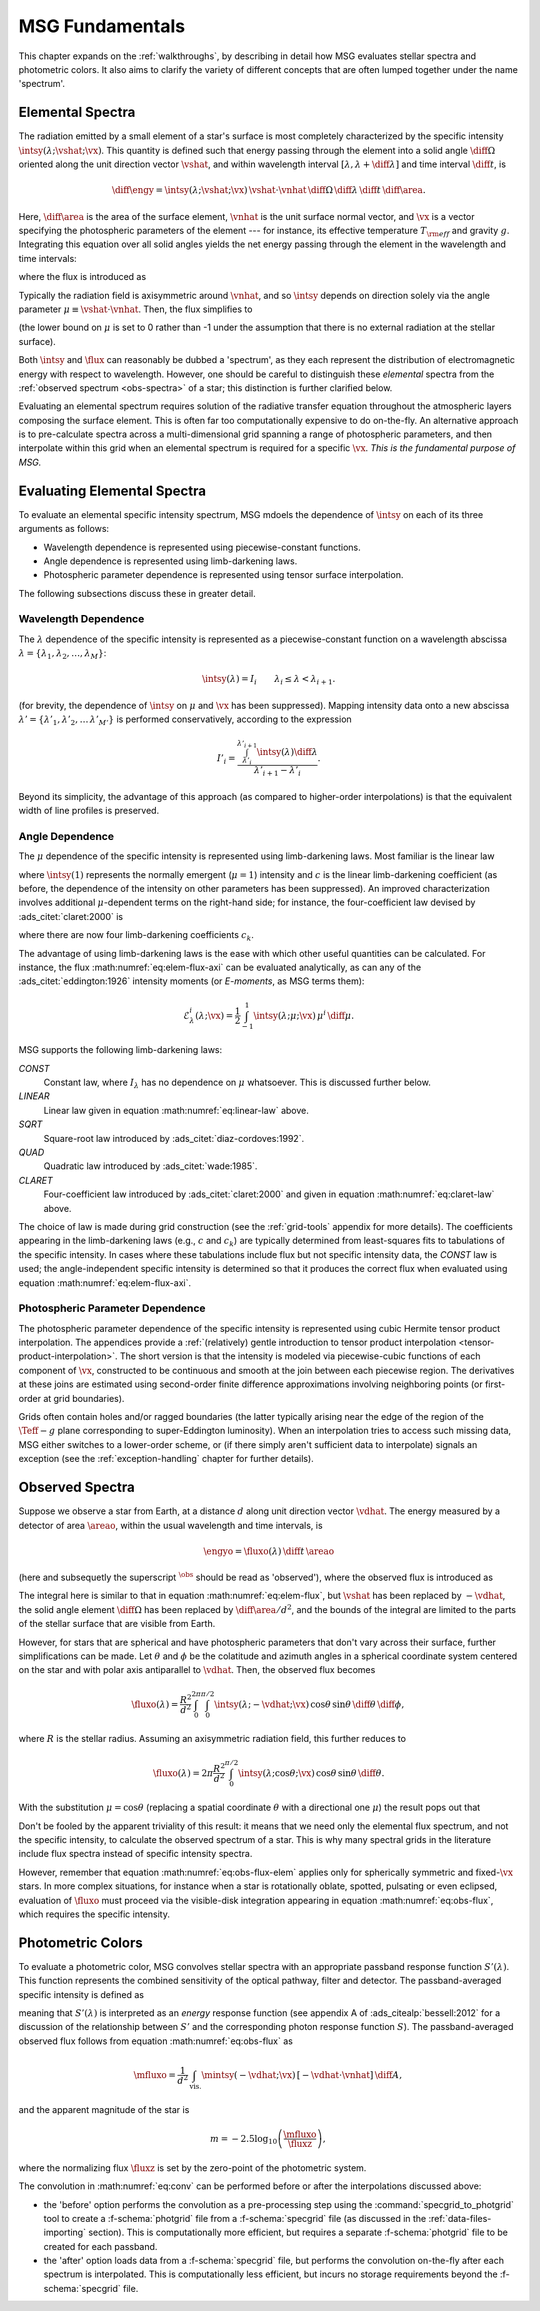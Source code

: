 .. _msg-fundamentals:

****************
MSG Fundamentals
****************

This chapter expands on the :ref:`walkthroughs`, by describing in
detail how MSG evaluates stellar spectra and photometric colors. It
also aims to clarify the variety of different concepts that are often
lumped together under the name 'spectrum'.

.. _elem-spectra:

Elemental Spectra
=================

The radiation emitted by a small element of a star's surface is most
completely characterized by the specific intensity
:math:`\intsy(\lambda; \vshat; \vx)`. This quantity is defined such
that energy passing through the element into a solid angle
:math:`\diff{\Omega}` oriented along the unit direction vector
:math:`\vshat`, and within wavelength
interval :math:`[\lambda, \lambda+\diff{\lambda}]` and time interval
:math:`\diff{t}`, is

.. math::

   \diff{\engy} =
   \intsy(\lambda; \vshat; \vx) \, \vshat \cdot \vnhat \,
   \diff{\Omega} \,
   \diff{\lambda} \,
   \diff{t} \,
   \diff{\area}.

Here, :math:`\diff{\area}` is the area of the surface element,
:math:`\vnhat` is the unit surface normal vector, and :math:`\vx` is a
vector specifying the photospheric parameters of the element --- for
instance, its effective temperature :math:`T_{\rm eff}` and gravity
:math:`g`. Integrating this equation over all solid angles yields the
net energy passing through the element in the wavelength and time
intervals:

.. math::
   :label: eq:diff-E

   \engy =
   \flux(\lambda; \vx) \,
   \diff{t} \,
   \diff{A},

where the flux is introduced as

.. math::
   :label: eq:elem-flux

   \flux(\lambda; \vx) \equiv \int \intsy(\lambda; \vshat; \vx) \, \vshat \cdot \vnhat \, \diff{\Omega}.

Typically the radiation field is axisymmetric around :math:`\vnhat`,
and so :math:`\intsy` depends on direction solely via the angle
parameter :math:`\mu \equiv \vshat \cdot \vnhat`. Then, the flux
simplifies to

.. math::
   :label: eq:elem-flux-axi

   \flux(\lambda; \vx) = 2\pi \int_{0}^{1} \intsy(\lambda; \mu; \vx) \, \mu \, \diff{\mu}

(the lower bound on :math:`\mu` is set to 0 rather than -1 under the
assumption that there is no external radiation at the stellar surface).

Both :math:`\intsy` and :math:`\flux` can reasonably be dubbed a
'spectrum', as they each represent the distribution of electromagnetic
energy with respect to wavelength. However, one should be careful to
distinguish these `elemental` spectra from the :ref:`observed spectrum
<obs-spectra>` of a star; this distinction is further clarified below.

Evaluating an elemental spectrum requires solution of the radiative
transfer equation throughout the atmospheric layers composing the
surface element. This is often far too computationally expensive
to do on-the-fly. An alternative approach is to pre-calculate spectra
across a multi-dimensional grid spanning a range of photospheric
parameters, and then interpolate within this grid when an elemental
spectrum is required for a specific :math:`\vx`. `This is the
fundamental purpose of MSG.`

Evaluating Elemental Spectra
============================

To evaluate an elemental specific intensity spectrum, MSG mdoels the
dependence of :math:`\intsy` on each of its three arguments as follows:

* Wavelength dependence is represented using piecewise-constant
  functions.
* Angle dependence is represented using limb-darkening laws.
* Photospheric parameter dependence is represented using tensor surface
  interpolation.

The following subsections discuss these in greater detail.

Wavelength Dependence
---------------------

The :math:`\lambda` dependence of the specific intensity is
represented as a piecewise-constant function on a wavelength abscissa
:math:`\lambda = \{\lambda_{1},\lambda_{2},\ldots,\lambda_{M}\}`:

.. math::

   \intsy(\lambda) = I_{i} \qquad \lambda_{i} \leq \lambda < \lambda_{i+1}.

(for brevity, the dependence of :math:`\intsy` on :math:`\mu` and
:math:`\vx` has been suppressed).  Mapping intensity data onto a new
abscissa :math:`\lambda' =
\{\lambda'_{1},\lambda'_{2},\ldots\,\lambda'_{M'}\}` is performed
conservatively, according to the expression

.. math::

   I'_{i} = \frac{\int_{\lambda'_{i}}^{\lambda'_{i+1}} \intsy(\lambda) \diff{\lambda}}{\lambda'_{i+1} - \lambda'_{i}}.

Beyond its simplicity, the advantage of this approach (as compared to
higher-order interpolations) is that the equivalent width of line
profiles is preserved.

Angle Dependence
----------------

The :math:`\mu` dependence of the specific intensity is represented
using limb-darkening laws. Most familiar is the linear law

.. math::
   :label: eq:linear-law

   \frac{\intsy(\mu)}{\intsy(1)} =
   1 - c  \left[1 - \mu\right],

where :math:`\intsy(1)` represents the normally emergent
(:math:`\mu=1`) intensity and :math:`c` is the linear
limb-darkening coefficient (as before, the dependence of the intensity
on other parameters has been suppressed). An improved characterization
involves additional :math:`\mu`-dependent terms on the right-hand
side; for instance, the four-coefficient law devised by
:ads_citet:`claret:2000` is

.. math::
   :label: eq:claret-law

   \frac{\intsy(\mu)}{\intsy(1)} = 1 - \sum_{k=1}^{4} c_{k} \left[1 - \mu^{k/2}\right],

where there are now four limb-darkening coefficients :math:`c_{k}`.

The advantage of using limb-darkening laws is the ease with which
other useful quantities can be calculated. For instance, the flux
:math:numref:`eq:elem-flux-axi` can be evaluated analytically, as can any
of the :ads_citet:`eddington:1926` intensity moments (or `E-moments`,
as MSG terms them):

.. math::

   \mathcal{E}^{i}_{\lambda}(\lambda; \vx) = \frac{1}{2} \int_{-1}^{1} \intsy(\lambda; \mu; \vx) \, \mu^{i} \,\diff{\mu}.

.. _limb-darkening-laws:

MSG supports the following limb-darkening laws:

`CONST`
  Constant law, where :math:`I_{\lambda}` has no dependence on
  :math:`\mu` whatsoever. This is discussed further below.

`LINEAR`
  Linear law given in equation :math:numref:`eq:linear-law` above.

`SQRT`
  Square-root law introduced by :ads_citet:`diaz-cordoves:1992`.

`QUAD`
  Quadratic law introduced by :ads_citet:`wade:1985`.

`CLARET`
  Four-coefficient law introduced by :ads_citet:`claret:2000`
  and given in equation :math:numref:`eq:claret-law` above.

The choice of law is made during grid construction (see the
:ref:`grid-tools` appendix for more details). The coefficients
appearing in the limb-darkening laws (e.g., :math:`c` and
:math:`c_{k}`) are typically determined from least-squares fits to
tabulations of the specific intensity. In cases where these
tabulations include flux but not specific intensity data, the `CONST`
law is used; the angle-independent specific intensity is determined so
that it produces the correct flux when evaluated using equation
:math:numref:`eq:elem-flux-axi`.
   
Photospheric Parameter Dependence
---------------------------------

The photospheric parameter dependence of the specific intensity is
represented using cubic Hermite tensor product interpolation. The
appendices provide a :ref:`(relatively) gentle introduction to tensor
product interpolation <tensor-product-interpolation>`. The short
version is that the intensity is modeled via piecewise-cubic functions
of each component of :math:`\vx`, constructed to be continuous and
smooth at the join between each piecewise region. The derivatives at
these joins are estimated using second-order finite difference
approximations involving neighboring points (or first-order at grid
boundaries).

Grids often contain holes and/or ragged boundaries (the latter
typically arising near the edge of the region of the :math:`\Teff-g`
plane corresponding to super-Eddington luminosity). When an
interpolation tries to access such missing data, MSG either switches
to a lower-order scheme, or (if there simply aren't sufficient data to
interpolate) signals an exception (see the :ref:`exception-handling`
chapter for further details).

.. _obs-spectra:

Observed Spectra
================

Suppose we observe a star from Earth, at a distance :math:`d` along
unit direction vector :math:`\vdhat`. The energy measured by a
detector of area :math:`\areao`, within the usual wavelength and time
intervals, is

.. math::

   \engyo =
   \fluxo(\lambda) \,
   \diff{t} \,
   \areao

(here and subsequetly the superscript :math:`^{\obs}` should be read
as 'observed'), where the observed flux is introduced as

.. math::
   :label: eq:obs-flux
   
   \fluxo(\lambda) \equiv \frac{1}{d^{2}}
   \int_{\text{vis.}} \intsy(\lambda; -\vdhat; \vx) \, [-\vdhat \cdot \vnhat] \, \diff{\area}.

The integral here is similar to that in equation
:math:numref:`eq:elem-flux`, but :math:`\vshat` has been replaced by
:math:`-\vdhat`, the solid angle element :math:`\diff{\Omega}` has
been replaced by :math:`\diff{\area}/d^{2}`, and the bounds of the
integral are limited to the parts of the stellar surface that are
visible from Earth.

However, for stars that are spherical and have photospheric parameters
that don't vary across their surface, further simplifications can be
made. Let :math:`\theta` and :math:`\phi` be the colatitude and
azimuth angles in a spherical coordinate system centered on the star
and with polar axis antiparallel to :math:`\vdhat`. Then, the observed
flux becomes

.. math::

   \fluxo(\lambda) =
   \frac{R^{2}}{d^{2}} \int_{0}^{2\pi} \int_{0}^{\pi/2} \intsy(\lambda; -\vdhat; \vx) \, \cos\theta \, \sin\theta \, \diff{\theta} \, \diff{\phi},

where :math:`R` is the stellar radius. Assuming an axisymmetric
radiation field, this further reduces to

.. math::

   \fluxo(\lambda) =
   2 \pi \frac{R^{2}}{d^{2}} \int_{0}^{\pi/2} \intsy(\lambda; \cos\theta; \vx) \, \cos\theta \, \sin\theta \, \diff{\theta}.

With the substitution :math:`\mu = \cos\theta` (replacing a spatial
coordinate :math:`\theta` with a directional one :math:`\mu`) the
result pops out that

.. math::
   :label: eq:obs-flux-elem

   \fluxo(\lambda) = \frac{R^{2}}{d^{2}} \flux(\lambda; \vx).

Don't be fooled by the apparent triviality of this result: it means
that we need only the elemental flux spectrum, and not the specific
intensity, to calculate the observed spectrum of a star. This is why
many spectral grids in the literature include flux spectra instead of
specific intensity spectra.

However, remember that equation :math:numref:`eq:obs-flux-elem`
applies only for spherically symmetric and fixed-:math:`\vx` stars. In
more complex situations, for instance when a star is rotationally
oblate, spotted, pulsating or even eclipsed, evaluation of
:math:`\fluxo` must proceed via the visible-disk integration appearing
in equation :math:numref:`eq:obs-flux`, which requires the specific
intensity.


.. _photometric-colors:

Photometric Colors
==================

To evaluate a photometric color, MSG convolves stellar spectra with an
appropriate passband response function :math:`S'(\lambda)`. This
function represents the combined sensitivity of the optical pathway,
filter and detector. The passband-averaged specific intensity is
defined as

.. math::
   :label: eq:conv

   \mintsy(\vshat; \vx) = \int_{0}^{\infty} \intsy(\lambda; \vshat; \vx) S'(\lambda) \diff{\lambda} \left/ \int_{0}^{\infty} S'(\lambda) \diff{\lambda} \right.,

meaning that :math:`S'(\lambda)` is interpreted as an `energy`
response function (see appendix A of :ads_citealp:`bessell:2012` for a
discussion of the relationship between :math:`S'` and the
corresponding photon response function :math:`S`). The passband-averaged observed flux
follows from equation :math:numref:`eq:obs-flux` as

.. math::

   \mfluxo = \frac{1}{d^{2}}
   \int_{\text{vis.}} \mintsy(-\vdhat; \vx) \, [-\vdhat \cdot \vnhat] \, \diff{A},
   
and the apparent magnitude of the star is

.. math::

   m = -2.5 \log_{10} \left( \frac{\mfluxo}{\fluxz} \right),

where the normalizing flux :math:`\fluxz` is set by the zero-point of
the photometric system.

The convolution in :math:numref:`eq:conv` can be performed before or
after the interpolations discussed above:

* the 'before' option performs the convolution as a pre-processing
  step using the :command:`specgrid_to_photgrid` tool to create a
  :f-schema:`photgrid` file from a :f-schema:`specgrid` file (as
  discussed in the :ref:`data-files-importing` section). This is
  computationally more efficient, but requires a separate
  :f-schema:`photgrid` file to be created for each passband.

* the 'after' option loads data from a :f-schema:`specgrid` file, but
  performs the convolution on-the-fly after each spectrum is
  interpolated. This is computationally less efficient, but incurs no
  storage requirements beyond the :f-schema:`specgrid` file.
  
